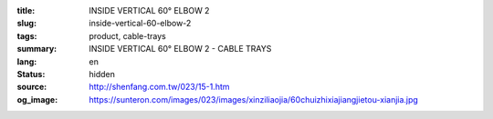 :title: INSIDE VERTICAL 60° ELBOW 2
:slug: inside-vertical-60-elbow-2
:tags: product, cable-trays
:summary: INSIDE VERTICAL 60° ELBOW 2 - CABLE TRAYS
:lang: en
:status: hidden
:source: http://shenfang.com.tw/023/15-1.htm
:og_image: https://sunteron.com/images/023/images/xinziliaojia/60chuizhixiajiangjietou-xianjia.jpg
